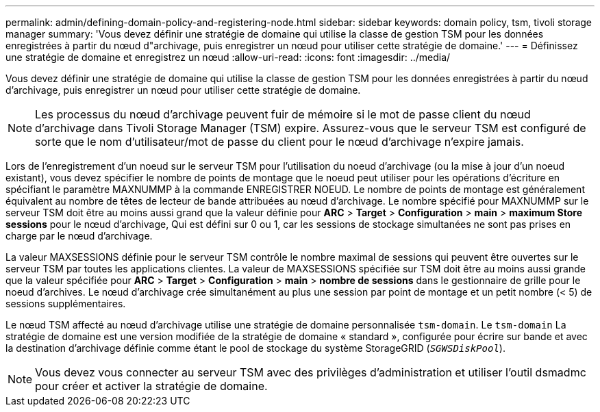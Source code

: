 ---
permalink: admin/defining-domain-policy-and-registering-node.html 
sidebar: sidebar 
keywords: domain policy, tsm, tivoli storage manager 
summary: 'Vous devez définir une stratégie de domaine qui utilise la classe de gestion TSM pour les données enregistrées à partir du nœud d"archivage, puis enregistrer un nœud pour utiliser cette stratégie de domaine.' 
---
= Définissez une stratégie de domaine et enregistrez un nœud
:allow-uri-read: 
:icons: font
:imagesdir: ../media/


[role="lead"]
Vous devez définir une stratégie de domaine qui utilise la classe de gestion TSM pour les données enregistrées à partir du nœud d'archivage, puis enregistrer un nœud pour utiliser cette stratégie de domaine.


NOTE: Les processus du nœud d'archivage peuvent fuir de mémoire si le mot de passe client du nœud d'archivage dans Tivoli Storage Manager (TSM) expire. Assurez-vous que le serveur TSM est configuré de sorte que le nom d'utilisateur/mot de passe du client pour le nœud d'archivage n'expire jamais.

Lors de l'enregistrement d'un noeud sur le serveur TSM pour l'utilisation du noeud d'archivage (ou la mise à jour d'un noeud existant), vous devez spécifier le nombre de points de montage que le noeud peut utiliser pour les opérations d'écriture en spécifiant le paramètre MAXNUMMP à la commande ENREGISTRER NOEUD. Le nombre de points de montage est généralement équivalent au nombre de têtes de lecteur de bande attribuées au nœud d'archivage. Le nombre spécifié pour MAXNUMMP sur le serveur TSM doit être au moins aussi grand que la valeur définie pour *ARC* > *Target* > *Configuration* > *main* > *maximum Store sessions* pour le nœud d'archivage, Qui est défini sur 0 ou 1, car les sessions de stockage simultanées ne sont pas prises en charge par le nœud d'archivage.

La valeur MAXSESSIONS définie pour le serveur TSM contrôle le nombre maximal de sessions qui peuvent être ouvertes sur le serveur TSM par toutes les applications clientes. La valeur de MAXSESSIONS spécifiée sur TSM doit être au moins aussi grande que la valeur spécifiée pour *ARC* > *Target* > *Configuration* > *main* > *nombre de sessions* dans le gestionnaire de grille pour le noeud d'archives. Le nœud d'archivage crée simultanément au plus une session par point de montage et un petit nombre (< 5) de sessions supplémentaires.

Le nœud TSM affecté au nœud d'archivage utilise une stratégie de domaine personnalisée `tsm-domain`. Le `tsm-domain` La stratégie de domaine est une version modifiée de la stratégie de domaine « standard », configurée pour écrire sur bande et avec la destination d'archivage définie comme étant le pool de stockage du système StorageGRID (`_SGWSDiskPool_`).


NOTE: Vous devez vous connecter au serveur TSM avec des privilèges d'administration et utiliser l'outil dsmadmc pour créer et activer la stratégie de domaine.
